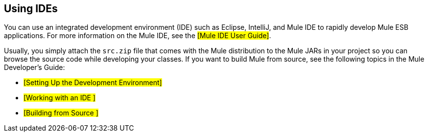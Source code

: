 == Using IDEs

You can use an integrated development environment (IDE) such as Eclipse, IntelliJ, and Mule IDE to rapidly develop Mule ESB applications. For more information on the Mule IDE, see the #[Mule IDE User Guide]#.

Usually, you simply attach the `src.zip` file that comes with the Mule distribution to the Mule JARs in your project so you can browse the source code while developing your classes. If you want to build Mule from source, see the following topics in the Mule Developer's Guide:

* #[Setting Up the Development Environment]#
* #[Working with an IDE ]#
* #[Building from Source ]#
